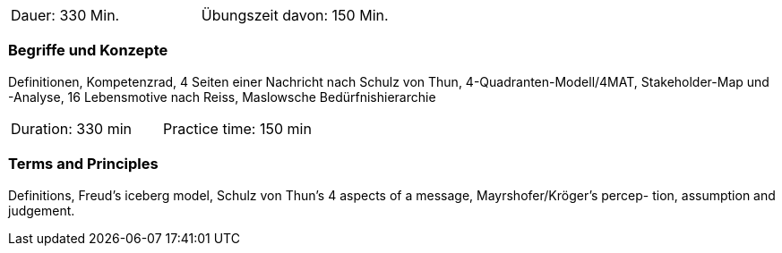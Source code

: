 // tag::DE[]
|===
| Dauer: 330 Min. | Übungszeit davon: 150 Min.
|===

=== Begriffe und Konzepte
Definitionen, Kompetenzrad, 4 Seiten einer Nachricht nach Schulz von Thun, 4-Quadranten-Modell/4MAT, Stakeholder-Map und -Analyse, 16 Lebensmotive nach Reiss, Maslowsche Bedürfnishierarchie

// end::DE[]

// tag::EN[]
|===
| Duration: 330 min | Practice time: 150 min
|===

=== Terms and Principles
Definitions, Freud’s iceberg model, Schulz von Thun’s 4 aspects of a message, Mayrshofer/Kröger’s percep-
tion, assumption and judgement.
// end::EN[]


